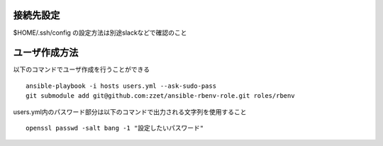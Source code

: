 接続先設定
-------------------------

$HOME/.ssh/config の設定方法は別途slackなどで確認のこと

ユーザ作成方法
-------------------------

以下のコマンドでユーザ作成を行うことができる

::
   
   ansible-playbook -i hosts users.yml --ask-sudo-pass
   git submodule add git@github.com:zzet/ansible-rbenv-role.git roles/rbenv

users.yml内のパスワード部分は以下のコマンドで出力される文字列を使用すること

::
   
   openssl passwd -salt bang -1 "設定したいパスワード"
